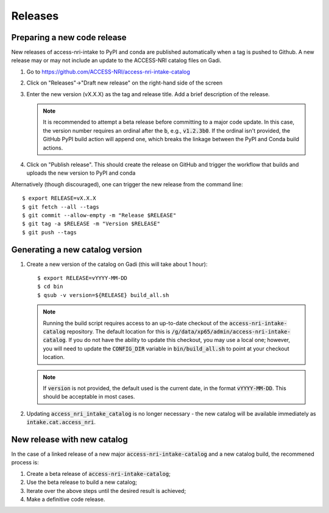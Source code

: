 .. _release:

Releases
########

Preparing a new code release
^^^^^^^^^^^^^^^^^^^^^^^^^^^^

New releases of access-nri-intake to PyPI and conda are published automatically when a tag is pushed to Github. A new release may 
or may not include an update to the ACCESS-NRI catalog files on Gadi.

#. Go to https://github.com/ACCESS-NRI/access-nri-intake-catalog

#. Click on "Releases"->"Draft new release" on the right-hand side of the screen

#. Enter the new version (vX.X.X) as the tag and release title. Add a brief description of the release.

   .. note::

      It is recommended to attempt a beta release before committing to a major code update.
      In this case, the version number requires an ordinal after the :code:`b`, e.g., :code:`v1.2.3b0`. If the
      ordinal isn't provided, the GitHub PyPI build action will append one, which breaks the linkage
      between the PyPI and Conda build actions.

#. Click on "Publish release". This should create the release on GitHub and trigger the workflow that builds and uploads 
   the new version to PyPI and conda

Alternatively (though discouraged), one can trigger the new release from the command line::

    $ export RELEASE=vX.X.X
    $ git fetch --all --tags
    $ git commit --allow-empty -m "Release $RELEASE"
    $ git tag -a $RELEASE -m "Version $RELEASE"
    $ git push --tags

Generating a new catalog version
^^^^^^^^^^^^^^^^^^^^^^^^^^^^^^^^

#. Create a new version of the catalog on Gadi (this will take about 1 hour)::

     $ export RELEASE=vYYYY-MM-DD
     $ cd bin
     $ qsub -v version=${RELEASE} build_all.sh

   .. note::
      Running the build script requires access to an up-to-date checkout of the :code:`access-nri-intake-catalog`
      repository. The default location for this is :code:`/g/data/xp65/admin/access-nri-intake-catalog`. If you do 
      not have the ability to update this checkout, you may use a local one; however, you will need to update
      the :code:`CONFIG_DIR` variable in :code:`bin/build_all.sh` to point at your checkout location.

   .. note:: 
      If :code:`version` is not provided, the default used is the current date, in the format :code:`vYYYY-MM-DD`. This should 
      be acceptable in most cases.
    
#. Updating :code:`access_nri_intake_catalog` is no longer necessary - the new catalog will be available immediately as 
   :code:`intake.cat.access_nri`.


New release with new catalog
^^^^^^^^^^^^^^^^^^^^^^^^^^^^

In the case of a linked release of a new major :code:`access-nri-intake-catalog` and a new catalog 
build, the recommened process is:

#. Create a beta release of :code:`access-nri-intake-catalog`;
#. Use the beta release to build a new catalog;
#. Iterate over the above steps until the desired result is achieved;
#. Make a definitive code release.
